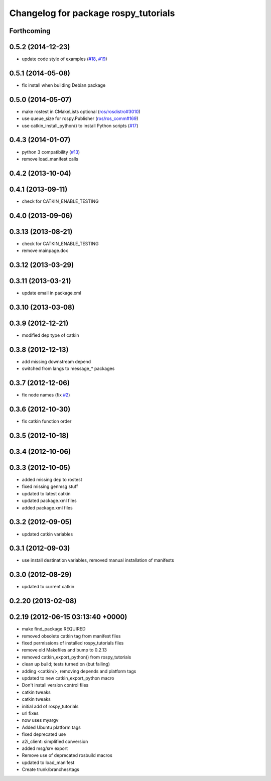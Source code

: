 ^^^^^^^^^^^^^^^^^^^^^^^^^^^^^^^^^^^^^
Changelog for package rospy_tutorials
^^^^^^^^^^^^^^^^^^^^^^^^^^^^^^^^^^^^^

Forthcoming
-----------

0.5.2 (2014-12-23)
------------------
* update code style of examples (`#18 <https://github.com/ros/ros_tutorials/pull/18>`_, `#19 <https://github.com/ros/ros_tutorials/pull/19>`_)

0.5.1 (2014-05-08)
------------------
* fix install when building Debian package

0.5.0 (2014-05-07)
------------------
* make rostest in CMakeLists optional (`ros/rosdistro#3010 <https://github.com/ros/rosdistro/issues/3010>`_)
* use queue_size for rospy.Publisher (`ros/ros_comm#169 <https://github.com/ros/ros_comm/issues/169>`_)
* use catkin_install_python() to install Python scripts (`#17 <https://github.com/ros/ros_tutorials/issues/17>`_)

0.4.3 (2014-01-07)
------------------
* python 3 compatibility (`#13 <https://github.com/ros/ros_tutorials/issues/13>`_)
* remove load_manifest calls

0.4.2 (2013-10-04)
------------------

0.4.1 (2013-09-11)
------------------
* check for CATKIN_ENABLE_TESTING

0.4.0 (2013-09-06)
------------------

0.3.13 (2013-08-21)
-------------------
* check for CATKIN_ENABLE_TESTING
* remove mainpage.dox

0.3.12 (2013-03-29)
-------------------

0.3.11 (2013-03-21)
-------------------
* update email in package.xml

0.3.10 (2013-03-08)
-------------------

0.3.9 (2012-12-21)
------------------
* modified dep type of catkin

0.3.8 (2012-12-13)
------------------
* add missing downstream depend
* switched from langs to message_* packages

0.3.7 (2012-12-06)
------------------
* fix node names (fix `#2 <https://github.com/ros/ros_tutorials/issues/2>`_)

0.3.6 (2012-10-30)
------------------
* fix catkin function order

0.3.5 (2012-10-18)
------------------

0.3.4 (2012-10-06)
------------------

0.3.3 (2012-10-05)
------------------
* added missing dep to rostest
* fixed missing genmsg stuff
* updated to latest catkin
* updated package.xml files
* added package.xml files

0.3.2 (2012-09-05)
------------------
* updated catkin variables

0.3.1 (2012-09-03)
------------------
* use install destination variables, removed manual installation of manifests

0.3.0 (2012-08-29)
------------------
* updated to current catkin

0.2.20 (2013-02-08)
-------------------

0.2.19 (2012-06-15 03:13:40 +0000)
----------------------------------
* make find_package REQUIRED
* removed obsolete catkin tag from manifest files
* fixed permissions of installed rospy_tutorials files
* remove old Makefiles and bump to 0.2.13
* removed catkin_export_python() from rospy_tutorials
* clean up build; tests turned on (but failing)
* adding <catkin/>, removing depends and platform tags
* updated to new catkin_export_python macro
* Don't install version control files
* catkin tweaks
* catkin tweaks
* initial add of rospy_tutorials
* url fixes
* now uses myargv
* Added Ubuntu platform tags
* fixed deprecated use
* a2i_client: simplified conversion
* added msg/srv export
* Remove use of deprecated rosbuild macros
* updated to load_manifest
* Create trunk/branches/tags
